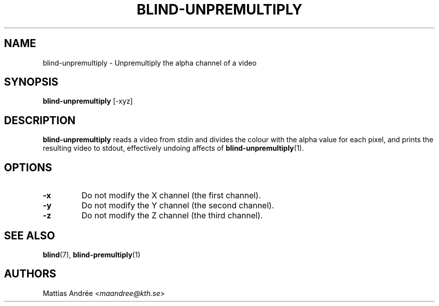 .TH BLIND-UNPREMULTIPLY 1 blind
.SH NAME
blind-unpremultiply - Unpremultiply the alpha channel of a video
.SH SYNOPSIS
.B blind-unpremultiply
[-xyz]
.SH DESCRIPTION
.B blind-unpremultiply
reads a video from stdin and divides the colour
with the alpha value for each pixel, and prints
the resulting video to stdout, effectively
undoing affects of
.BR blind-unpremultiply (1).
.SH OPTIONS
.TP
.B -x
Do not modify the X channel (the first channel).
.TP
.B -y
Do not modify the Y channel (the second channel).
.TP
.B -z
Do not modify the Z channel (the third channel).
.SH SEE ALSO
.BR blind (7),
.BR blind-premultiply (1)
.SH AUTHORS
Mattias Andrée
.RI < maandree@kth.se >
